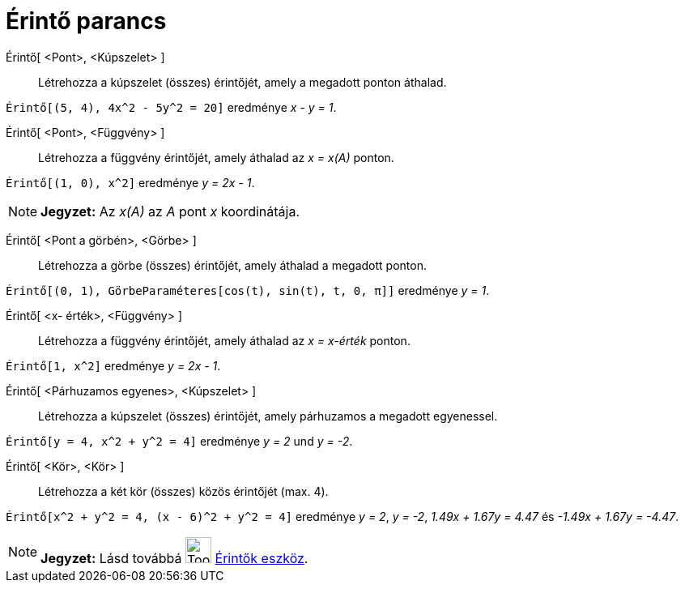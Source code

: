 = Érintő parancs
:page-en: commands/Tangent
ifdef::env-github[:imagesdir: /hu/modules/ROOT/assets/images]

Érintő[ <Pont>, <Kúpszelet> ]::
  Létrehozza a kúpszelet (összes) érintőjét, amely a megadott ponton áthalad.

[EXAMPLE]
====

`++ Érintő[(5, 4), 4x^2 - 5y^2 = 20]++` eredménye _x - y = 1_.

====

Érintő[ <Pont>, <Függvény> ]::
  Létrehozza a függvény érintőjét, amely áthalad az _x = x(A)_ ponton.

[EXAMPLE]
====

`++Érintő[(1, 0), x^2]++` eredménye _y = 2x - 1_.

====

[NOTE]
====

*Jegyzet:* Az _x(A)_ az _A_ pont _x_ koordinátája.

====

Érintő[ <Pont a görbén>, <Görbe> ]::
  Létrehozza a görbe (összes) érintőjét, amely áthalad a megadott ponton.

[EXAMPLE]
====

`++Érintő[(0, 1), GörbeParaméteres[cos(t), sin(t), t, 0, π]]++` eredménye _y = 1_.

====

Érintő[ <x- érték>, <Függvény> ]::
  Létrehozza a függvény érintőjét, amely áthalad az _x = x-érték_ ponton.

[EXAMPLE]
====

`++Érintő[1, x^2]++` eredménye _y = 2x - 1_.

====

Érintő[ <Párhuzamos egyenes>, <Kúpszelet> ]::
  Létrehozza a kúpszelet (összes) érintőjét, amely párhuzamos a megadott egyenessel.

[EXAMPLE]
====

`++Érintő[y = 4, x^2 + y^2 = 4]++` eredménye _y = 2_ und _y = -2_.

====

Érintő[ <Kör>, <Kör> ]::
  Létrehozza a két kör (összes) közös érintőjét (max. 4).

[EXAMPLE]
====

`++Érintő[x^2 + y^2 = 4, (x - 6)^2 + y^2 = 4]++` eredménye _y = 2_, _y = -2_, _1.49x + 1.67y = 4.47_ és _-1.49x + 1.67y
= -4.47_.

====

[NOTE]
====

*Jegyzet:* Lásd továbbá image:Tool_Tangents.gif[Tool Tangents.gif,width=32,height=32] xref:/tools/Érintők.adoc[Érintők
eszköz].

====
